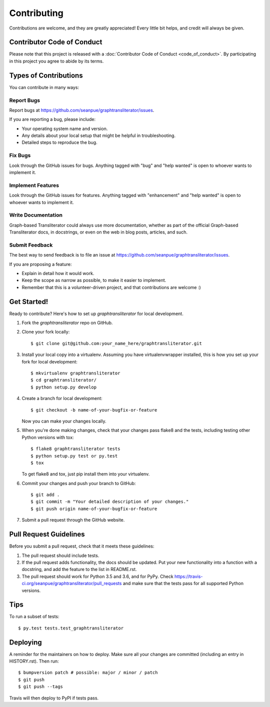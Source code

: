 .. highlight:: shell

============
Contributing
============

Contributions are welcome, and they are greatly appreciated! Every little bit
helps, and credit will always be given.

Contributor Code of Conduct
---------------------------
Please note that this project is released with a :doc:`Contributor Code of
Conduct <code_of_conduct>`. By participating in this project you agree to
abide by its terms.

Types of Contributions
----------------------

You can contribute in many ways:

Report Bugs
~~~~~~~~~~~

Report bugs at https://github.com/seanpue/graphtransliterator/issues.

If you are reporting a bug, please include:

* Your operating system name and version.
* Any details about your local setup that might be helpful in troubleshooting.
* Detailed steps to reproduce the bug.

Fix Bugs
~~~~~~~~

Look through the GitHub issues for bugs. Anything tagged with "bug" and "help
wanted" is open to whoever wants to implement it.

Implement Features
~~~~~~~~~~~~~~~~~~

Look through the GitHub issues for features. Anything tagged with "enhancement"
and "help wanted" is open to whoever wants to implement it.

Write Documentation
~~~~~~~~~~~~~~~~~~~

Graph-based Transliterator could always use more documentation, whether as part of the
official Graph-based Transliterator docs, in docstrings, or even on the web in blog posts,
articles, and such.

Submit Feedback
~~~~~~~~~~~~~~~

The best way to send feedback is to file an issue at https://github.com/seanpue/graphtransliterator/issues.

If you are proposing a feature:

* Explain in detail how it would work.
* Keep the scope as narrow as possible, to make it easier to implement.
* Remember that this is a volunteer-driven project, and that contributions
  are welcome :)

Get Started!
------------

Ready to contribute? Here's how to set up `graphtransliterator` for local development.

1. Fork the `graphtransliterator` repo on GitHub.
2. Clone your fork locally::

    $ git clone git@github.com:your_name_here/graphtransliterator.git

3. Install your local copy into a virtualenv. Assuming you have virtualenvwrapper installed, this is how you set up your fork for local development::

    $ mkvirtualenv graphtransliterator
    $ cd graphtransliterator/
    $ python setup.py develop

4. Create a branch for local development::

    $ git checkout -b name-of-your-bugfix-or-feature

   Now you can make your changes locally.

5. When you're done making changes, check that your changes pass flake8 and the
   tests, including testing other Python versions with tox::

    $ flake8 graphtransliterator tests
    $ python setup.py test or py.test
    $ tox

   To get flake8 and tox, just pip install them into your virtualenv.

6. Commit your changes and push your branch to GitHub::

    $ git add .
    $ git commit -m "Your detailed description of your changes."
    $ git push origin name-of-your-bugfix-or-feature

7. Submit a pull request through the GitHub website.

Pull Request Guidelines
-----------------------

Before you submit a pull request, check that it meets these guidelines:

1. The pull request should include tests.
2. If the pull request adds functionality, the docs should be updated. Put
   your new functionality into a function with a docstring, and add the
   feature to the list in README.rst.
3. The pull request should work for Python 3.5 and 3.6, and for PyPy. Check
   https://travis-ci.org/seanpue/graphtransliterator/pull_requests
   and make sure that the tests pass for all supported Python versions.

Tips
----

To run a subset of tests::

$ py.test tests.test_graphtransliterator


Deploying
---------

A reminder for the maintainers on how to deploy.
Make sure all your changes are committed (including an entry in HISTORY.rst).
Then run::

$ bumpversion patch # possible: major / minor / patch
$ git push
$ git push --tags

Travis will then deploy to PyPI if tests pass.
